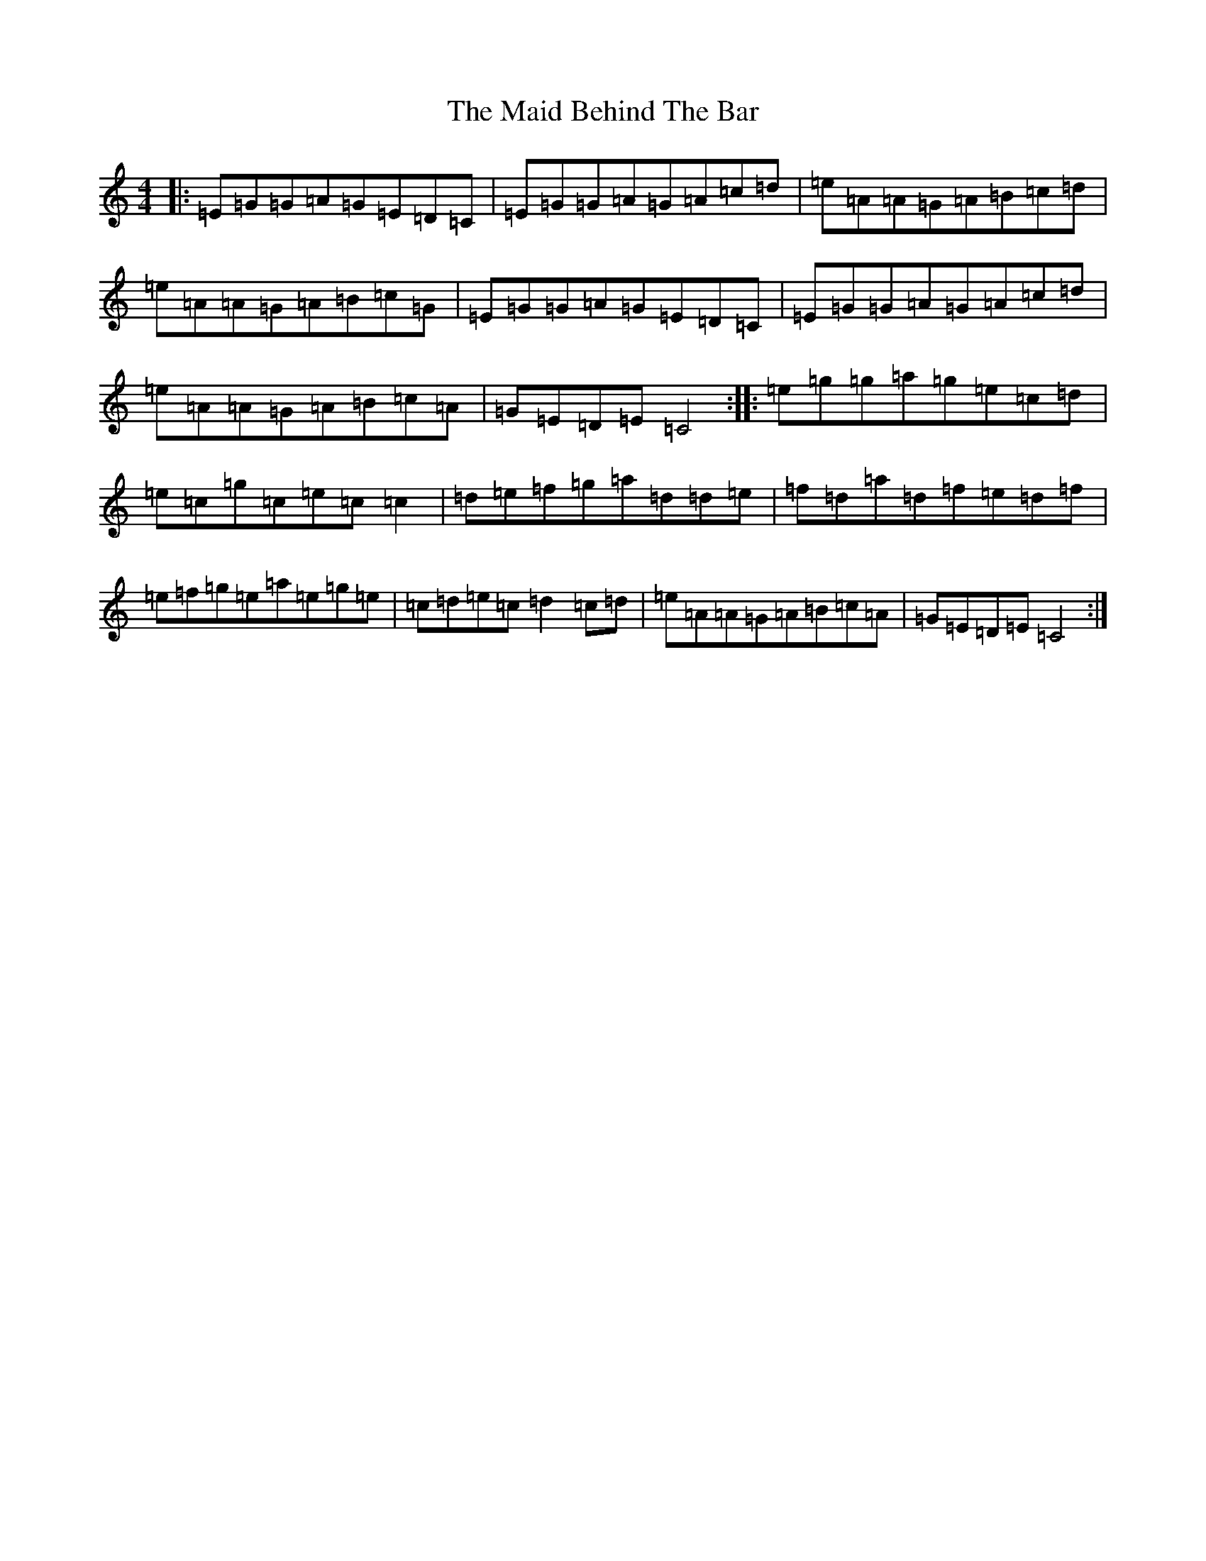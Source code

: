 X: 13165
T: Maid Behind The Bar, The
S: https://thesession.org/tunes/64#setting64
Z: D Major
R: reel
M: 4/4
L: 1/8
K: C Major
|:=E=G=G=A=G=E=D=C|=E=G=G=A=G=A=c=d|=e=A=A=G=A=B=c=d|=e=A=A=G=A=B=c=G|=E=G=G=A=G=E=D=C|=E=G=G=A=G=A=c=d|=e=A=A=G=A=B=c=A|=G=E=D=E=C4:||:=e=g=g=a=g=e=c=d|=e=c=g=c=e=c=c2|=d=e=f=g=a=d=d=e|=f=d=a=d=f=e=d=f|=e=f=g=e=a=e=g=e|=c=d=e=c=d2=c=d|=e=A=A=G=A=B=c=A|=G=E=D=E=C4:|